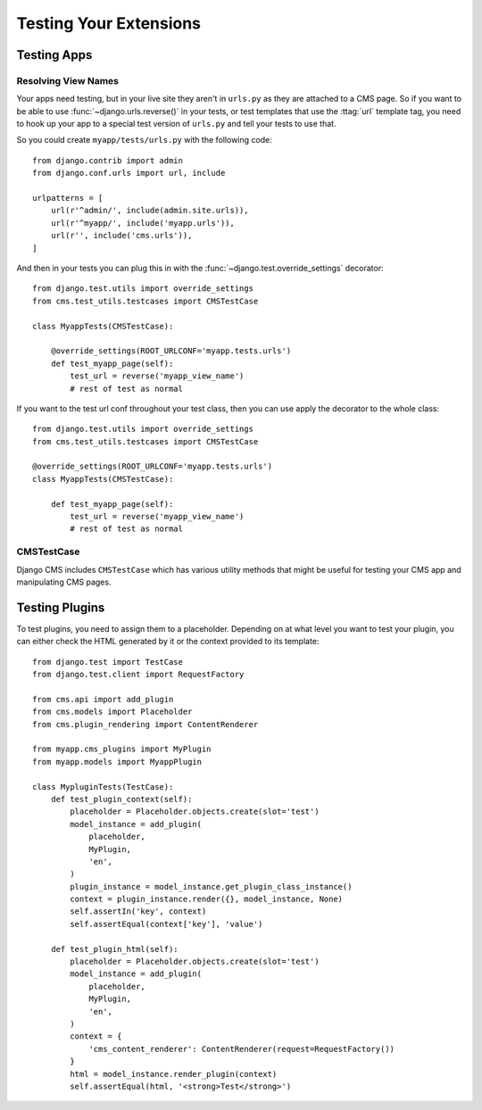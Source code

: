 #######################
Testing Your Extensions
#######################

************
Testing Apps
************

Resolving View Names
====================

Your apps need testing, but in your live site they aren't in ``urls.py`` as
they are attached to a CMS page.  So if you want to be able to use
:func:`~django.urls.reverse()` in your tests, or test templates that
use the :ttag:`url` template tag, you need to hook up your app to a special
test version of ``urls.py`` and tell your tests to use that.

So you could create ``myapp/tests/urls.py`` with the following code::

    from django.contrib import admin
    from django.conf.urls import url, include

    urlpatterns = [
        url(r'^admin/', include(admin.site.urls)),
        url(r'^myapp/', include('myapp.urls')),
        url(r'', include('cms.urls')),
    ]

And then in your tests you can plug this in with the
:func:`~django.test.override_settings` decorator::

    from django.test.utils import override_settings
    from cms.test_utils.testcases import CMSTestCase

    class MyappTests(CMSTestCase):

        @override_settings(ROOT_URLCONF='myapp.tests.urls')
        def test_myapp_page(self):
            test_url = reverse('myapp_view_name')
            # rest of test as normal

If you want to the test url conf throughout your test class, then you can use
apply the decorator to the whole class::

    from django.test.utils import override_settings
    from cms.test_utils.testcases import CMSTestCase

    @override_settings(ROOT_URLCONF='myapp.tests.urls')
    class MyappTests(CMSTestCase):

        def test_myapp_page(self):
            test_url = reverse('myapp_view_name')
            # rest of test as normal

CMSTestCase
===========

Django CMS includes ``CMSTestCase`` which has various utility methods that
might be useful for testing your CMS app and manipulating CMS pages.

***************
Testing Plugins
***************

To test plugins, you need to assign them to a placeholder. Depending on at what
level you want to test your plugin, you can either check the HTML generated by
it or the context provided to its template::


    from django.test import TestCase
    from django.test.client import RequestFactory

    from cms.api import add_plugin
    from cms.models import Placeholder
    from cms.plugin_rendering import ContentRenderer

    from myapp.cms_plugins import MyPlugin
    from myapp.models import MyappPlugin

    class MypluginTests(TestCase):
        def test_plugin_context(self):
            placeholder = Placeholder.objects.create(slot='test')
            model_instance = add_plugin(
                placeholder,
                MyPlugin,
                'en',
            )
            plugin_instance = model_instance.get_plugin_class_instance()
            context = plugin_instance.render({}, model_instance, None)
            self.assertIn('key', context)
            self.assertEqual(context['key'], 'value')

        def test_plugin_html(self):
            placeholder = Placeholder.objects.create(slot='test')
            model_instance = add_plugin(
                placeholder,
                MyPlugin,
                'en',
            )
            context = {
                'cms_content_renderer': ContentRenderer(request=RequestFactory())
            }
            html = model_instance.render_plugin(context)
            self.assertEqual(html, '<strong>Test</strong>')

